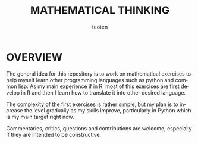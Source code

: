 #+OPTIONS:    H:3 num:nil toc:2 \n:nil @:t ::t |:t ^:{} -:t f:t *:t TeX:t LaTeX:t skip:t d:(HIDE) tags:not-in-toc
#+STARTUP:    align fold nodlcheck hidestars oddeven lognotestate 
#+TITLE:    MATHEMATICAL THINKING
#+AUTHOR:    teoten
#+EMAIL:     teoten@gmail.com
#+LANGUAGE:   en
#+STYLE:      <style type="text/css">#outline-container-introduction{ clear:both; }</style>
#+BABEL: :exports both

* OVERVIEW

The general idea for this repository is to work on mathematical
exercises to help myself learn other programming languages such
as python and common lisp. As my main experience if in R, most
of this exercises are first develop in R and then I learn how
to translate it into other desired language.

The complexity of the first exercises is rather simple, but my
plan is to increase the level gradually as my skills improve,
particularly in Python which is my main target right now.

Commentaries, critics, questions and contributions are welcome,
especially if they are intended to be constructive.
